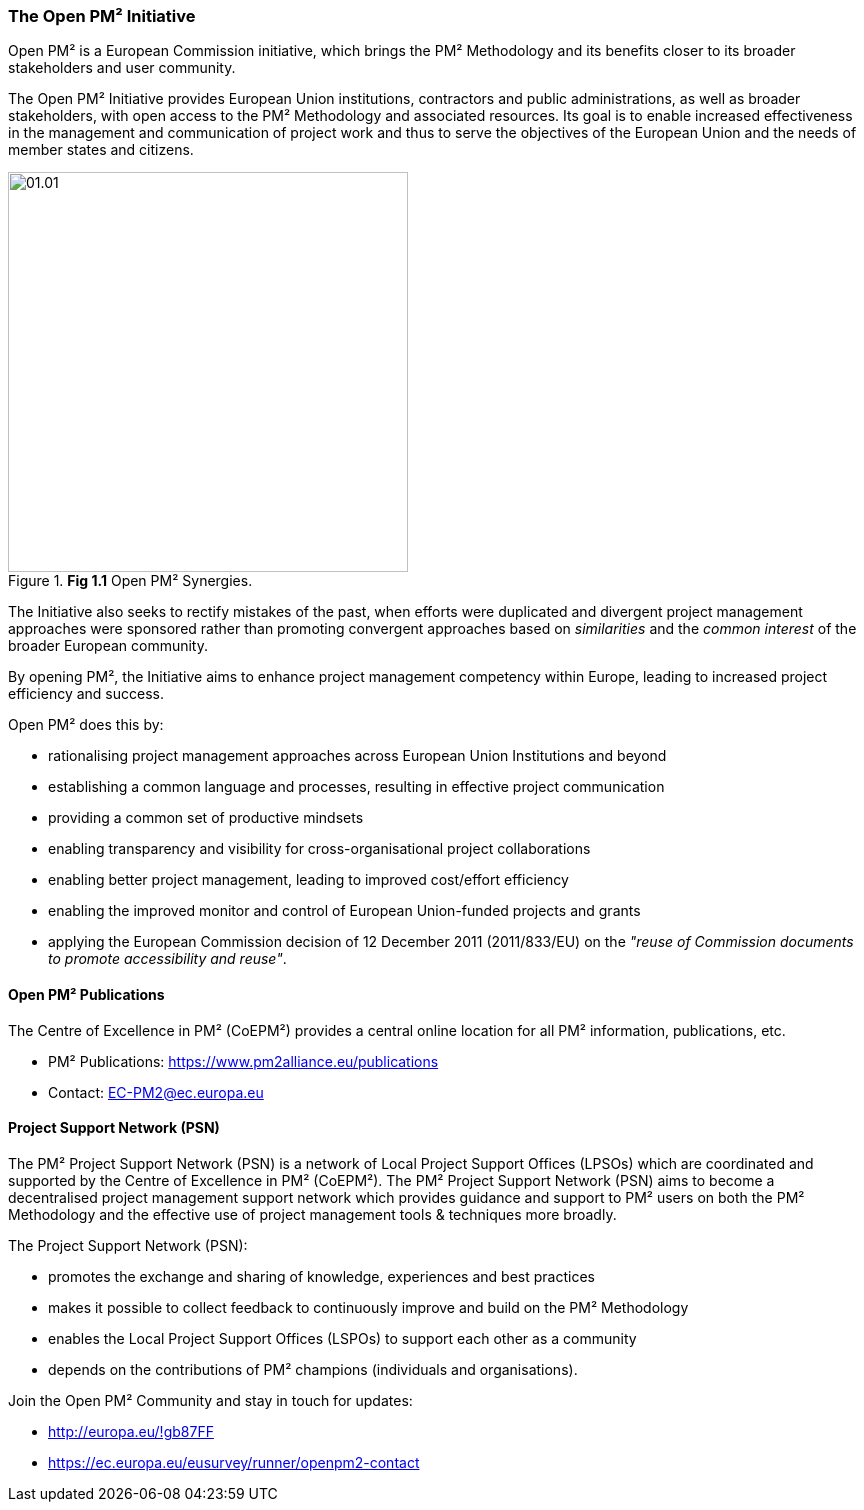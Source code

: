 === The Open PM² Initiative

Open PM² is a European Commission initiative, which brings the PM² Methodology and its benefits closer to its broader stakeholders and user community.

The Open PM² Initiative provides European Union institutions, contractors and public administrations, as well as broader stakeholders, with open access to the PM² Methodology and associated resources.
Its goal is to enable increased effectiveness in the management and communication of project work and thus to serve the objectives of the European Union and the needs of member states and citizens.

[.text-center]
.*Fig 1.1* Open PM² Synergies.
image::01.01.png[width=400,pdfwidth=50%,scaledwidth=50%]

The Initiative also seeks to rectify mistakes of the past, when efforts were duplicated and divergent project management approaches were sponsored rather than promoting convergent approaches based on _similarities_ and the _common interest_ of the broader European community.

By opening PM², the Initiative aims to enhance project management competency within Europe, leading to increased project efficiency and success.

Open PM² does this by:

* rationalising project management approaches across European Union Institutions and beyond
* establishing a common language and processes, resulting in effective project communication
* providing a common set of productive mindsets
* enabling transparency and visibility for cross-organisational project collaborations
* enabling better project management, leading to improved cost/effort efficiency
* enabling the improved monitor and control of European Union-funded projects and grants
* applying the European Commission decision of 12 December 2011 (2011/833/EU) on the _"reuse of Commission documents to promote accessibility and reuse"_.

==== Open PM² Publications

The Centre of Excellence in PM² (CoEPM²) provides a central online location for all PM² information, publications, etc.

* PM² Publications: https://www.pm2alliance.eu/publications[https://www.pm2alliance.eu/publications]
* Contact: mailto:EC-PM2@ec.europa.eu[EC-PM2@ec.europa.eu]

==== Project Support Network (PSN)

The PM² Project Support Network (PSN) is a network of Local Project Support Offices (LPSOs) which are coordinated and supported by the Centre of Excellence in PM² (CoEPM²). The PM² Project Support Network (PSN) aims to become a decentralised project management support network which provides guidance and support to PM² users on both the PM² Methodology and the effective use of project management tools & techniques more broadly.

The Project Support Network (PSN):

* promotes the exchange and sharing of knowledge, experiences and best practices
* makes it possible to collect feedback to continuously improve and build on the PM² Methodology
* enables the Local Project Support Offices (LSPOs) to support each other as a community
* depends on the contributions of PM² champions (individuals and organisations).

Join the Open PM² Community and stay in touch for updates:

* http://europa.eu/!gb87FF[http://europa.eu/!gb87FF]
* https://ec.europa.eu/eusurvey/runner/openpm2-contact[https://ec.europa.eu/eusurvey/runner/openpm2-contact]
